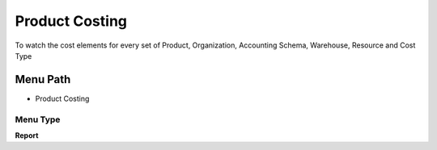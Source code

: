 
.. _functional-guide/menu/menu-product-costing:

===============
Product Costing
===============

To watch the cost elements for every set of Product, Organization, Accounting Schema, Warehouse, Resource and Cost Type

Menu Path
=========


* Product Costing

Menu Type
---------
\ **Report**\ 

